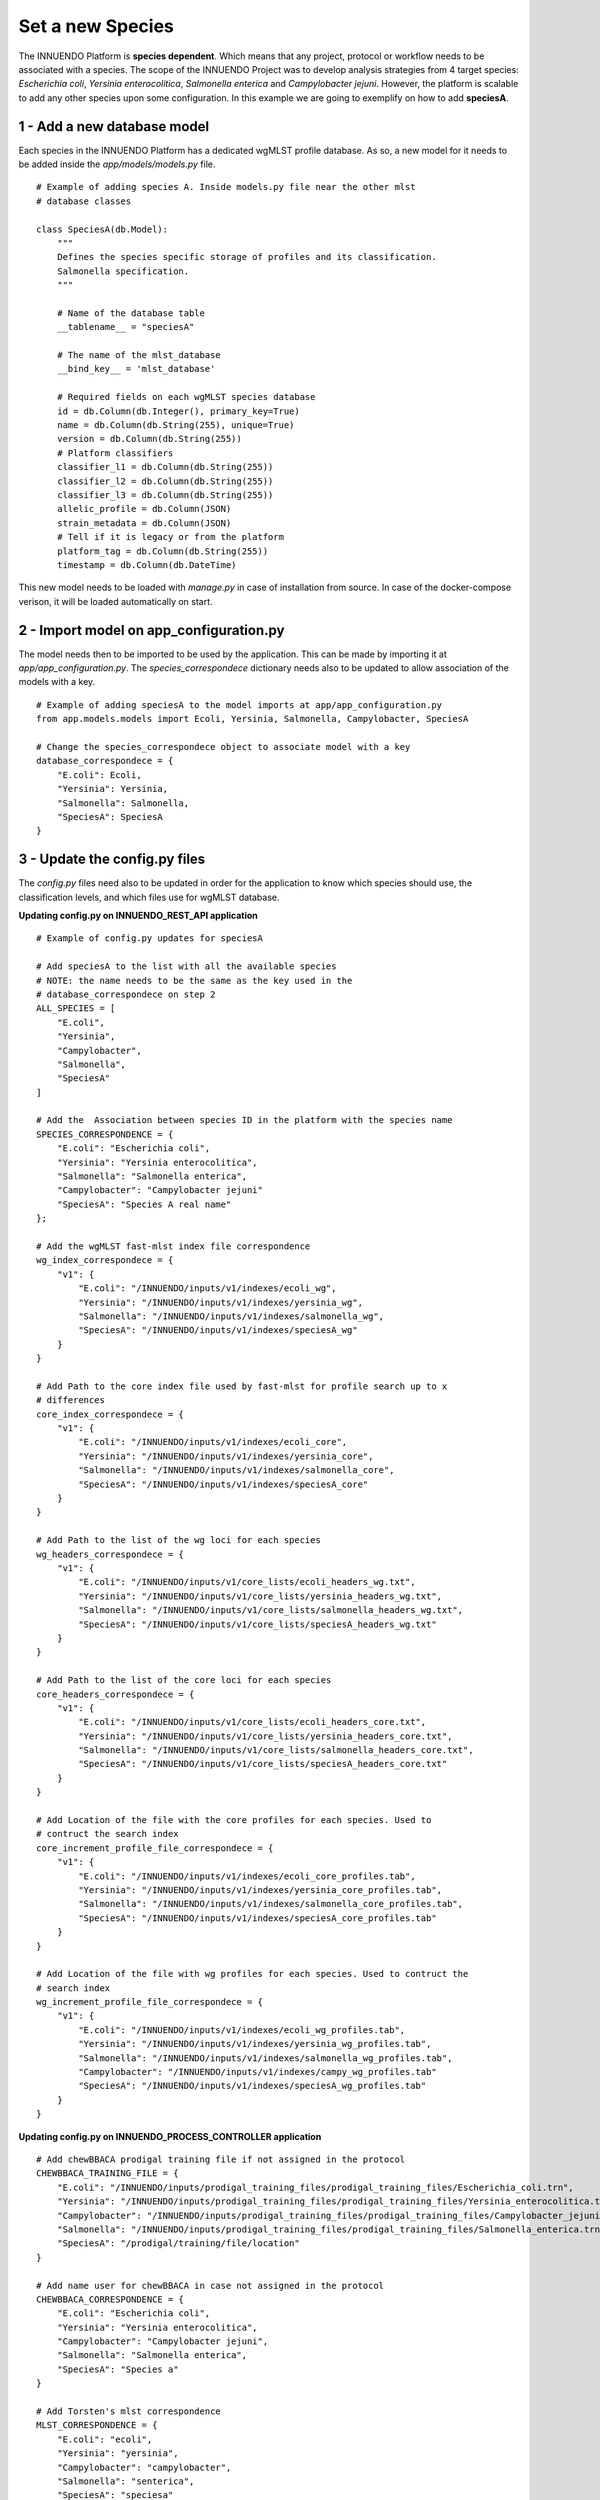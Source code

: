 Set a new Species
=================

The INNUENDO Platform is **species dependent**. Which means that any project,
protocol or workflow needs to be associated with a species. The scope of the
INNUENDO Project was to develop analysis strategies from 4 target species:
*Escherichia coli*, *Yersinia enterocolitica*, *Salmonella enterica* and
*Campylobacter jejuni*. However, the platform is scalable to add any other
species upon some configuration. In this example we are going to exemplify on
how to add **speciesA**.

1 - Add a new database model
^^^^^^^^^^^^^^^^^^^^^^^^^^^^

Each species in the INNUENDO Platform has a dedicated wgMLST profile database.
As so, a new model for it needs to be added inside the `app/models/models.py` file.

::

    # Example of adding species A. Inside models.py file near the other mlst
    # database classes

    class SpeciesA(db.Model):
        """
        Defines the species specific storage of profiles and its classification.
        Salmonella specification.
        """

        # Name of the database table
        __tablename__ = "speciesA"

        # The name of the mlst_database
        __bind_key__ = 'mlst_database'

        # Required fields on each wgMLST species database
        id = db.Column(db.Integer(), primary_key=True)
        name = db.Column(db.String(255), unique=True)
        version = db.Column(db.String(255))
        # Platform classifiers
        classifier_l1 = db.Column(db.String(255))
        classifier_l2 = db.Column(db.String(255))
        classifier_l3 = db.Column(db.String(255))
        allelic_profile = db.Column(JSON)
        strain_metadata = db.Column(JSON)
        # Tell if it is legacy or from the platform
        platform_tag = db.Column(db.String(255))
        timestamp = db.Column(db.DateTime)

This new model needs to be loaded with `manage.py` in case of installation
from source. In case of the docker-compose verison, it will be loaded
automatically on start.

2 - Import model on app_configuration.py
^^^^^^^^^^^^^^^^^^^^^^^^^^^^^^^^^^^^^^^^

The model needs then to be imported to be used by the application. This can be
made by importing it at `app/app_configuration.py`. The `species_correspondece`
dictionary needs also to be updated to allow association of the models with a key.

::

    # Example of adding speciesA to the model imports at app/app_configuration.py
    from app.models.models import Ecoli, Yersinia, Salmonella, Campylobacter, SpeciesA

    # Change the species_correspondece object to associate model with a key
    database_correspondece = {
        "E.coli": Ecoli,
        "Yersinia": Yersinia,
        "Salmonella": Salmonella,
        "SpeciesA": SpeciesA
    }

3 - Update the config.py files
^^^^^^^^^^^^^^^^^^^^^^^^^^^^^^

The `config.py` files need also to be updated in order for the application to
know which species should use, the classification levels,
and which files use for wgMLST database.

**Updating config.py on INNUENDO_REST_API application**

::

    # Example of config.py updates for speciesA

    # Add speciesA to the list with all the available species
    # NOTE: the name needs to be the same as the key used in the
    # database_correspondece on step 2
    ALL_SPECIES = [
        "E.coli",
        "Yersinia",
        "Campylobacter",
        "Salmonella",
        "SpeciesA"
    ]

    # Add the  Association between species ID in the platform with the species name
    SPECIES_CORRESPONDENCE = {
        "E.coli": "Escherichia coli",
        "Yersinia": "Yersinia enterocolitica",
        "Salmonella": "Salmonella enterica",
        "Campylobacter": "Campylobacter jejuni"
        "SpeciesA": "Species A real name"
    };

    # Add the wgMLST fast-mlst index file correspondence
    wg_index_correspondece = {
        "v1": {
            "E.coli": "/INNUENDO/inputs/v1/indexes/ecoli_wg",
            "Yersinia": "/INNUENDO/inputs/v1/indexes/yersinia_wg",
            "Salmonella": "/INNUENDO/inputs/v1/indexes/salmonella_wg",
            "SpeciesA": "/INNUENDO/inputs/v1/indexes/speciesA_wg"
        }
    }

    # Add Path to the core index file used by fast-mlst for profile search up to x
    # differences
    core_index_correspondece = {
        "v1": {
            "E.coli": "/INNUENDO/inputs/v1/indexes/ecoli_core",
            "Yersinia": "/INNUENDO/inputs/v1/indexes/yersinia_core",
            "Salmonella": "/INNUENDO/inputs/v1/indexes/salmonella_core",
            "SpeciesA": "/INNUENDO/inputs/v1/indexes/speciesA_core"
        }
    }

    # Add Path to the list of the wg loci for each species
    wg_headers_correspondece = {
        "v1": {
            "E.coli": "/INNUENDO/inputs/v1/core_lists/ecoli_headers_wg.txt",
            "Yersinia": "/INNUENDO/inputs/v1/core_lists/yersinia_headers_wg.txt",
            "Salmonella": "/INNUENDO/inputs/v1/core_lists/salmonella_headers_wg.txt",
            "SpeciesA": "/INNUENDO/inputs/v1/core_lists/speciesA_headers_wg.txt"
        }
    }

    # Add Path to the list of the core loci for each species
    core_headers_correspondece = {
        "v1": {
            "E.coli": "/INNUENDO/inputs/v1/core_lists/ecoli_headers_core.txt",
            "Yersinia": "/INNUENDO/inputs/v1/core_lists/yersinia_headers_core.txt",
            "Salmonella": "/INNUENDO/inputs/v1/core_lists/salmonella_headers_core.txt",
            "SpeciesA": "/INNUENDO/inputs/v1/core_lists/speciesA_headers_core.txt"
        }
    }

    # Add Location of the file with the core profiles for each species. Used to
    # contruct the search index
    core_increment_profile_file_correspondece = {
        "v1": {
            "E.coli": "/INNUENDO/inputs/v1/indexes/ecoli_core_profiles.tab",
            "Yersinia": "/INNUENDO/inputs/v1/indexes/yersinia_core_profiles.tab",
            "Salmonella": "/INNUENDO/inputs/v1/indexes/salmonella_core_profiles.tab",
            "SpeciesA": "/INNUENDO/inputs/v1/indexes/speciesA_core_profiles.tab"
        }
    }

    # Add Location of the file with wg profiles for each species. Used to contruct the
    # search index
    wg_increment_profile_file_correspondece = {
        "v1": {
            "E.coli": "/INNUENDO/inputs/v1/indexes/ecoli_wg_profiles.tab",
            "Yersinia": "/INNUENDO/inputs/v1/indexes/yersinia_wg_profiles.tab",
            "Salmonella": "/INNUENDO/inputs/v1/indexes/salmonella_wg_profiles.tab",
            "Campylobacter": "/INNUENDO/inputs/v1/indexes/campy_wg_profiles.tab"
            "SpeciesA": "/INNUENDO/inputs/v1/indexes/speciesA_wg_profiles.tab"
        }
    }

**Updating config.py on INNUENDO_PROCESS_CONTROLLER application**

::

    # Add chewBBACA prodigal training file if not assigned in the protocol
    CHEWBBACA_TRAINING_FILE = {
        "E.coli": "/INNUENDO/inputs/prodigal_training_files/prodigal_training_files/Escherichia_coli.trn",
        "Yersinia": "/INNUENDO/inputs/prodigal_training_files/prodigal_training_files/Yersinia_enterocolitica.trn",
        "Campylobacter": "/INNUENDO/inputs/prodigal_training_files/prodigal_training_files/Campylobacter_jejuni.trn",
        "Salmonella": "/INNUENDO/inputs/prodigal_training_files/prodigal_training_files/Salmonella_enterica.trn"
        "SpeciesA": "/prodigal/training/file/location"
    }

    # Add name user for chewBBACA in case not assigned in the protocol
    CHEWBBACA_CORRESPONDENCE = {
        "E.coli": "Escherichia coli",
        "Yersinia": "Yersinia enterocolitica",
        "Campylobacter": "Campylobacter jejuni",
        "Salmonella": "Salmonella enterica",
        "SpeciesA": "Species a"
    }

    # Add Torsten's mlst correspondence
    MLST_CORRESPONDENCE = {
        "E.coli": "ecoli",
        "Yersinia": "yersinia",
        "Campylobacter": "campylobacter",
        "Salmonella": "senterica",
        "SpeciesA": "speciesa"

    }

    # Add the wgMLST fast-mlst index file correspondence
    wg_index_correspondece = {
        "v1": {
            "E.coli": "/INNUENDO/inputs/v1/indexes/ecoli_wg",
            "Yersinia": "/INNUENDO/inputs/v1/indexes/yersinia_wg",
            "Salmonella": "/INNUENDO/inputs/v1/indexes/salmonella_wg",
            "SpeciesA": "/INNUENDO/inputs/v1/indexes/speciesA_wg"
        }
    }

    # Add Path to the core index file used by fast-mlst for profile search up to x
    # differences
    core_index_correspondece = {
        "v1": {
            "E.coli": "/INNUENDO/inputs/v1/indexes/ecoli_core",
            "Yersinia": "/INNUENDO/inputs/v1/indexes/yersinia_core",
            "Salmonella": "/INNUENDO/inputs/v1/indexes/salmonella_core",
            "SpeciesA": "/INNUENDO/inputs/v1/indexes/speciesA_core"
        }
    }

    # Add Path to the list of the wg loci for each species
    wg_headers_correspondece = {
        "v1": {
            "E.coli": "/INNUENDO/inputs/v1/core_lists/ecoli_headers_wg.txt",
            "Yersinia": "/INNUENDO/inputs/v1/core_lists/yersinia_headers_wg.txt",
            "Salmonella": "/INNUENDO/inputs/v1/core_lists/salmonella_headers_wg.txt",
            "SpeciesA": "/INNUENDO/inputs/v1/core_lists/speciesA_headers_wg.txt"
        }
    }

    # Add Path to the list of the core loci for each species
    core_headers_correspondece = {
        "v1": {
            "E.coli": "/INNUENDO/inputs/v1/core_lists/ecoli_headers_core.txt",
            "Yersinia": "/INNUENDO/inputs/v1/core_lists/yersinia_headers_core.txt",
            "Salmonella": "/INNUENDO/inputs/v1/core_lists/salmonella_headers_core.txt",
            "SpeciesA": "/INNUENDO/inputs/v1/core_lists/speciesA_headers_core.txt"
        }
    }

    # Add Location of the file with the core profiles for each species. Used to
    # contruct the search index
    core_increment_profile_file_correspondece = {
        "v1": {
            "E.coli": "/INNUENDO/inputs/v1/indexes/ecoli_core_profiles.tab",
            "Yersinia": "/INNUENDO/inputs/v1/indexes/yersinia_core_profiles.tab",
            "Salmonella": "/INNUENDO/inputs/v1/indexes/salmonella_core_profiles.tab",
            "SpeciesA": "/INNUENDO/inputs/v1/indexes/speciesA_core_profiles.tab"
        }
    }

    # Add Location of the file with wg profiles for each species. Used to contruct the
    # search index
    wg_increment_profile_file_correspondece = {
        "v1": {
            "E.coli": "/INNUENDO/inputs/v1/indexes/ecoli_wg_profiles.tab",
            "Yersinia": "/INNUENDO/inputs/v1/indexes/yersinia_wg_profiles.tab",
            "Salmonella": "/INNUENDO/inputs/v1/indexes/salmonella_wg_profiles.tab",
            "Campylobacter": "/INNUENDO/inputs/v1/indexes/campy_wg_profiles.tab"
            "SpeciesA": "/INNUENDO/inputs/v1/indexes/speciesA_wg_profiles.tab"
        }
    }

    # Update the expected genome size of SpeciesA
    species_expected_genome_size = {
        "E.coli": "5",
        "Yersinia": "4.7",
        "Salmonella": "4.6",
        "Campylobacter": "1.6",
        "SpeciesA": "GenomeSize"
    }

